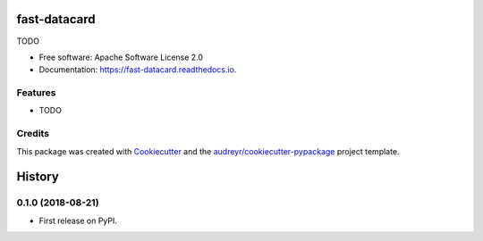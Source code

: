 =====================
fast-datacard
=====================


.. image:: https://img.shields.io/pypi/v/fast-datacard.svg
        :target: https://pypi.python.org/pypi/fast-datacard


.. image:: https://readthedocs.org/projects/fast-datacard/badge/?version=latest
        :target: https://fast-project-template.readthedocs.io/en/latest/?badge=latest
        :alt: Documentation Status


TODO



* Free software: Apache Software License 2.0
* Documentation: https://fast-datacard.readthedocs.io.


Features
--------

* TODO

Credits
-------

This package was created with Cookiecutter_ and the `audreyr/cookiecutter-pypackage`_ project template.

.. _Cookiecutter: https://github.com/audreyr/cookiecutter
.. _`audreyr/cookiecutter-pypackage`: https://github.com/audreyr/cookiecutter-pypackage


=======
History
=======

0.1.0 (2018-08-21)
------------------

* First release on PyPI.


